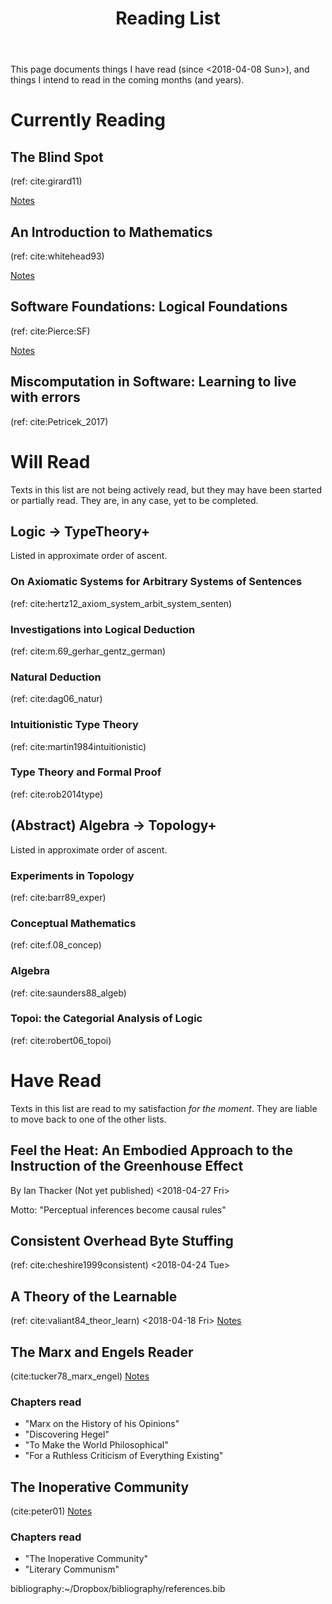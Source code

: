 #+TITLE: Reading List
#+OPTIONS: toc:3

This page documents things I have read (since <2018-04-08 Sun>), and things I
intend to read in the coming months (and years).

* Currently Reading
** The Blind Spot
   (ref: cite:girard11)

   [[file:reading-notes/girard-the-blind-spot.org][Notes]]
** An Introduction to Mathematics
   (ref: cite:whitehead93)

   [[file:reading-notes/whitehead-introduction-to-mathematics.org][Notes]]
** Software Foundations: Logical Foundations
   (ref: cite:Pierce:SF)

   [[file:reading-notes/pierce-software-foundations-logical-foundations.org][Notes]]
** Miscomputation in Software: Learning to live with errors
   (ref: cite:Petricek_2017)


* Will Read
  Texts in this list are not being actively read, but they may have been started
  or partially read. They are, in any case, yet to be completed.
** Logic -> TypeTheory+
   Listed in approximate order of ascent.
*** On Axiomatic Systems for Arbitrary Systems of Sentences
    (ref: cite:hertz12_axiom_system_arbit_system_senten)
*** Investigations into Logical Deduction
    (ref: cite:m.69_gerhar_gentz_german)
*** Natural Deduction
    (ref: cite:dag06_natur)
*** Intuitionistic Type Theory
    (ref: cite:martin1984intuitionistic)
*** Type Theory and Formal Proof
    (ref: cite:rob2014type)
** (Abstract) Algebra -> Topology+
   Listed in approximate order of ascent.
*** Experiments in Topology
    (ref: cite:barr89_exper)
*** Conceptual Mathematics
    (ref: cite:f.08_concep)
*** Algebra
    (ref: cite:saunders88_algeb)
*** Topoi: the Categorial Analysis of Logic
    (ref: cite:robert06_topoi)

* Have Read
  Texts in this list are read to my satisfaction /for the moment/. They are
  liable to move back to one of the other lists.

** Feel the Heat: An Embodied Approach to the Instruction of the Greenhouse Effect
   By Ian Thacker (Not yet published)
   <2018-04-27 Fri>

   Motto: "Perceptual inferences become causal rules"
** Consistent Overhead Byte Stuffing
   (ref: cite:cheshire1999consistent)
   <2018-04-24 Tue>

** A Theory of the Learnable
   (ref: cite:valiant84_theor_learn)
   <2018-04-18 Fri>
   [[file:reading-notes/valiant-a-theory-of-the-learnable.org][Notes]]
** The Marx and Engels Reader
   (cite:tucker78_marx_engel)
  [[file:reading-notes/marx-engles-reader.org][Notes]]
*** Chapters read
    - "Marx on the History of his Opinions"
    - "Discovering Hegel"
    - "To Make the World Philosophical"
    - "For a Ruthless Criticism of Everything Existing"
** The Inoperative Community
   (cite:peter01)
   [[file:reading-notes/nancy-the-inoperative-community.org][Notes]]
*** Chapters read

    - "The Inoperative Community"
    - "Literary Communism"



bibliography:~/Dropbox/bibliography/references.bib

